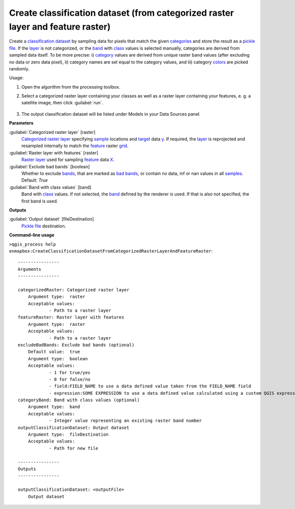 
..
  ## AUTOGENERATED TITLE START

.. _alg-enmapbox-CreateClassificationDatasetFromCategorizedRasterLayerAndFeatureRaster:

********************************************************************************
Create classification dataset (from categorized raster layer and feature raster)
********************************************************************************

..
  ## AUTOGENERATED TITLE END


..
  ## AUTOGENERATED DESCRIPTION START

Create a `classification <https://enmap-box.readthedocs.io/en/latest/general/glossary.html#term-classification>`_ `dataset <https://enmap-box.readthedocs.io/en/latest/general/glossary.html#term-dataset>`_ by sampling data for pixels that match the given `categories <https://enmap-box.readthedocs.io/en/latest/general/glossary.html#term-categories>`_ and store the result as a `pickle file <https://enmap-box.readthedocs.io/en/latest/general/glossary.html#term-pickle-file>`_. 
If the `layer <https://enmap-box.readthedocs.io/en/latest/general/glossary.html#term-layer>`_ is not categorized, or the `band <https://enmap-box.readthedocs.io/en/latest/general/glossary.html#term-band>`_ with `class <https://enmap-box.readthedocs.io/en/latest/general/glossary.html#term-class>`_ values is selected manually, categories are derived from sampled data itself. To be more precise: i\) `category <https://enmap-box.readthedocs.io/en/latest/general/glossary.html#term-category>`_ values are derived from unique raster band values \(after excluding no data or zero data pixel\), ii\) category names are set equal to the category values, and iii\) category `colors <https://enmap-box.readthedocs.io/en/latest/general/glossary.html#term-color>`_ are picked randomly.


..
  ## AUTOGENERATED DESCRIPTION END


Usage:

1. Open the algorithm from the processing toolbox.

2. Select a categorized raster layer containing your classes as well as a raster layer containing your features, e. g. a satellite image, then click :guilabel:`run`.

    .. figure:: ../../processing_algorithms_includes/dataset_creation/img/classraster.png
       :align: center

3. The output classification dataset will be listed under Models in your Data Sources panel.


..
  ## AUTOGENERATED PARAMETERS START

**Parameters**


:guilabel:`Categorized raster layer` [raster]
    `Categorized raster layer <https://enmap-box.readthedocs.io/en/latest/general/glossary.html#term-categorized-raster-layer>`_ specifying `sample <https://enmap-box.readthedocs.io/en/latest/general/glossary.html#term-sample>`_ locations and `target <https://enmap-box.readthedocs.io/en/latest/general/glossary.html#term-target>`_ data `y <https://enmap-box.readthedocs.io/en/latest/general/glossary.html#term-y>`_. If required, the `layer <https://enmap-box.readthedocs.io/en/latest/general/glossary.html#term-layer>`_ is reprojected and resampled internally to match the `feature <https://enmap-box.readthedocs.io/en/latest/general/glossary.html#term-feature>`_ raster `grid <https://enmap-box.readthedocs.io/en/latest/general/glossary.html#term-grid>`_.
    

:guilabel:`Raster layer with features` [raster]
    `Raster layer <https://enmap-box.readthedocs.io/en/latest/general/glossary.html#term-raster-layer>`_ used for sampling `feature <https://enmap-box.readthedocs.io/en/latest/general/glossary.html#term-feature>`_ data `X <https://enmap-box.readthedocs.io/en/latest/general/glossary.html#term-x>`_.

:guilabel:`Exclude bad bands` [boolean]
    Whether to exclude `bands <https://enmap-box.readthedocs.io/en/latest/general/glossary.html#term-band>`_, that are marked as `bad bands <https://enmap-box.readthedocs.io/en/latest/general/glossary.html#term-bad-band>`_, or contain no data, inf or nan values in all `samples <https://enmap-box.readthedocs.io/en/latest/general/glossary.html#term-sample>`_.
    Default: *True*


:guilabel:`Band with class values` [band]
    Band with `class <https://enmap-box.readthedocs.io/en/latest/general/glossary.html#term-class>`_ values. If not selected, the `band <https://enmap-box.readthedocs.io/en/latest/general/glossary.html#term-band>`_ defined by the renderer is used. If that is also not specified, the first band is used.


**Outputs**


:guilabel:`Output dataset` [fileDestination]
    `Pickle file <https://enmap-box.readthedocs.io/en/latest/general/glossary.html#term-pickle-file>`_ destination.

..
  ## AUTOGENERATED PARAMETERS END

..
  ## AUTOGENERATED COMMAND USAGE START

**Command-line usage**

``>qgis_process help enmapbox:CreateClassificationDatasetFromCategorizedRasterLayerAndFeatureRaster``::

    ----------------
    Arguments
    ----------------
    
    categorizedRaster: Categorized raster layer
    	Argument type:	raster
    	Acceptable values:
    		- Path to a raster layer
    featureRaster: Raster layer with features
    	Argument type:	raster
    	Acceptable values:
    		- Path to a raster layer
    excludeBadBands: Exclude bad bands (optional)
    	Default value:	true
    	Argument type:	boolean
    	Acceptable values:
    		- 1 for true/yes
    		- 0 for false/no
    		- field:FIELD_NAME to use a data defined value taken from the FIELD_NAME field
    		- expression:SOME EXPRESSION to use a data defined value calculated using a custom QGIS expression
    categoryBand: Band with class values (optional)
    	Argument type:	band
    	Acceptable values:
    		- Integer value representing an existing raster band number
    outputClassificationDataset: Output dataset
    	Argument type:	fileDestination
    	Acceptable values:
    		- Path for new file
    
    ----------------
    Outputs
    ----------------
    
    outputClassificationDataset: <outputFile>
    	Output dataset
    
    


..
  ## AUTOGENERATED COMMAND USAGE END
